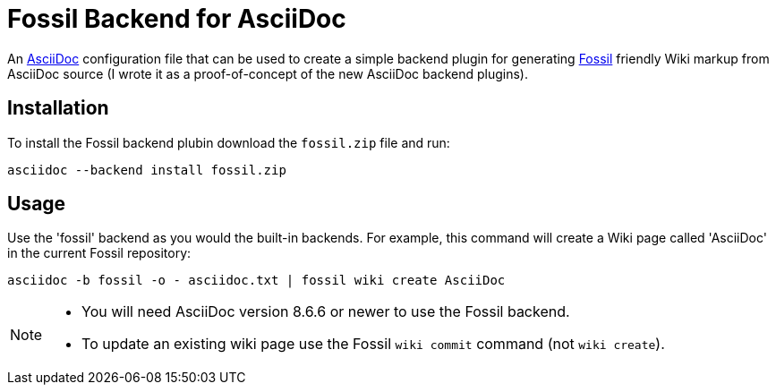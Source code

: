 = Fossil Backend for AsciiDoc


An http://www.methods.co.nz/asciidoc/[AsciiDoc] configuration file
that can be used to create a simple backend plugin for generating
http://www.fossil-scm.org[Fossil] friendly Wiki markup from AsciiDoc
source (I wrote it as a proof-of-concept of the new AsciiDoc backend
plugins).


== Installation
To install the Fossil backend plubin download the `fossil.zip` file
and run:

  asciidoc --backend install fossil.zip


== Usage
Use the 'fossil' backend as you would the built-in backends. For
example, this command will create a Wiki page called 'AsciiDoc' in the
current Fossil repository:

  asciidoc -b fossil -o - asciidoc.txt | fossil wiki create AsciiDoc

[NOTE]
--
- You will need AsciiDoc version 8.6.6 or newer to use the Fossil
  backend.
- To update an existing wiki page use the Fossil `wiki commit` command
  (not `wiki create`).
--
